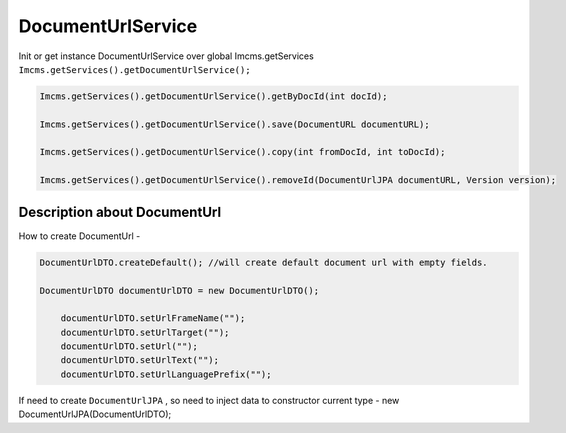 DocumentUrlService
==================

Init or get instance DocumentUrlService over global Imcms.getServices ``Imcms.getServices().getDocumentUrlService();``

.. code-block:: jsp

  Imcms.getServices().getDocumentUrlService().getByDocId(int docId);

  Imcms.getServices().getDocumentUrlService().save(DocumentURL documentURL);

  Imcms.getServices().getDocumentUrlService().copy(int fromDocId, int toDocId);

  Imcms.getServices().getDocumentUrlService().removeId(DocumentUrlJPA documentURL, Version version);


Description about DocumentUrl
-----------------------------

How to create DocumentUrl -

.. code-block:: jsp

    DocumentUrlDTO.createDefault(); //will create default document url with empty fields.

    DocumentUrlDTO documentUrlDTO = new DocumentUrlDTO();

        documentUrlDTO.setUrlFrameName("");
        documentUrlDTO.setUrlTarget("");
        documentUrlDTO.setUrl("");
        documentUrlDTO.setUrlText("");
        documentUrlDTO.setUrlLanguagePrefix("");

If need to create ``DocumentUrlJPA`` , so need to inject data to constructor current type - new DocumentUrlJPA(DocumentUrlDTO);








